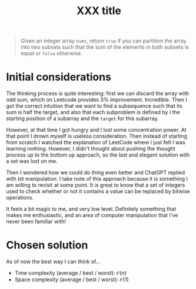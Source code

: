 #+TITLE:XXX title
#+PROPERTY: header-args :tangle problem_12_partition_equal_subset_sum.py
#+STARTUP: latexpreview
#+URL:

#+BEGIN_QUOTE
Given an integer array =nums=, return =true= if you can partition the
array into two subsets such that the sum of the elements in both
subsets is equal or =false= otherwise.
#+END_QUOTE

* Initial considerations

The thinking process is quite interesting: first we can discard the
array with odd sum, which on Leetcode provides 3% improvement.
Incredible. Then I got the correct intuition that we want to find a
subsequence such that its sum is half the target, and also that each
subproblem is defined by $i$ the starting position of a subarray and
the =target= for this subarray.

However, at that time I got hungry and I lost some concentration
power. At that point I drown myself is useless consideration. Then
instead of starting from scratch I watched the explanation of LeetCode
where I just felt I was learning nothing. However, I didn't thought
about pushing the thought process up to the bottom up approach, so the
last and elegant solution with a set was lost on me.

Then I wondered how we could do thing even better and ChatGPT replied
with bit manipulation. I take note of this approach because it is
something I am willing to revisit at some point. It is great to know
that a set of integers used to check whether or not it contains a
value can be replaced by bitwise operations.

It feels a bit magic to me, and very low level. Definitely something
that makes me enthusiastic, and an area of computer manipulation that
I've never been familiar with!

* Chosen solution

As of now the best way I can think of…

- Time complexity (average / best / worst): $\mathcal{O}(n)$
- Space complexity (average / best / worst): $\mathcal{O}(1)$

#+BEGIN_SRC python
#+END_SRC
